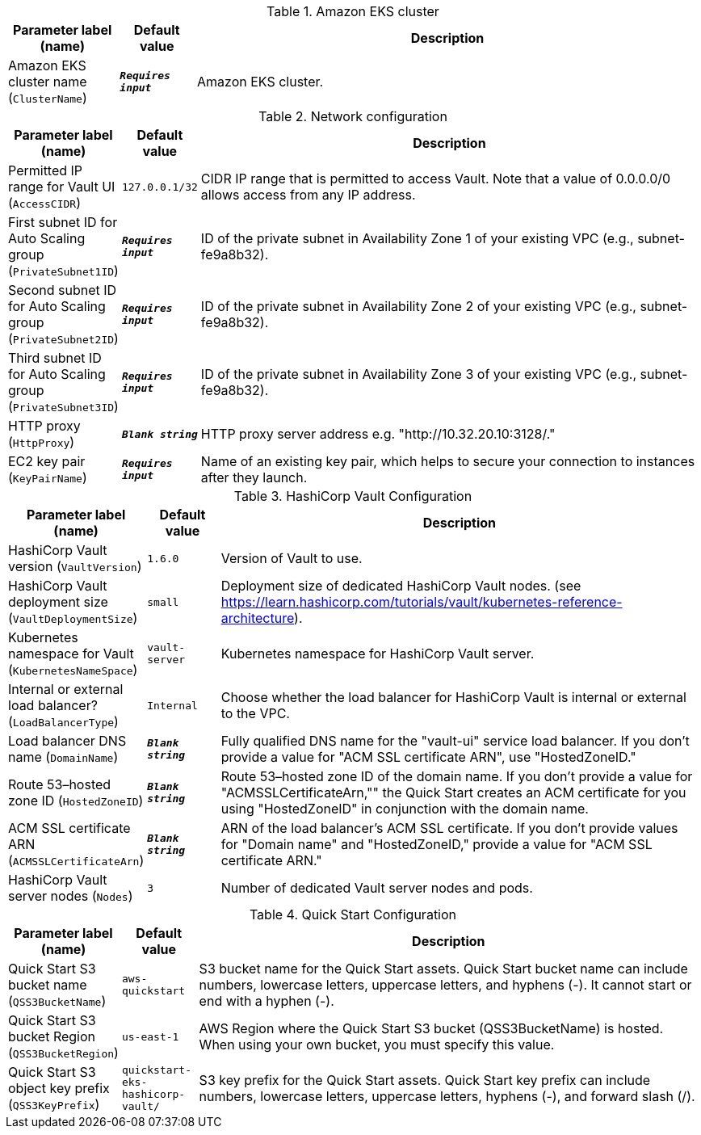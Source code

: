 
.Amazon EKS cluster
[width="100%",cols="16%,11%,73%",options="header",]
|===
|Parameter label (name) |Default value|Description|Amazon EKS cluster name
(`ClusterName`)|`**__Requires input__**`|Amazon EKS cluster.
|===
.Network configuration
[width="100%",cols="16%,11%,73%",options="header",]
|===
|Parameter label (name) |Default value|Description|Permitted IP range for Vault UI
(`AccessCIDR`)|`127.0.0.1/32`|CIDR IP range that is permitted to access Vault. Note that a value of 0.0.0.0/0 allows access from any IP address.|First subnet ID for Auto Scaling group
(`PrivateSubnet1ID`)|`**__Requires input__**`|ID of the private subnet in Availability Zone 1 of your existing VPC (e.g., subnet-fe9a8b32).|Second subnet ID for Auto Scaling group
(`PrivateSubnet2ID`)|`**__Requires input__**`|ID of the private subnet in Availability Zone 2 of your existing VPC (e.g., subnet-fe9a8b32).|Third subnet ID for Auto Scaling group
(`PrivateSubnet3ID`)|`**__Requires input__**`|ID of the private subnet in Availability Zone 3 of your existing VPC (e.g., subnet-fe9a8b32).|HTTP proxy
(`HttpProxy`)|`**__Blank string__**`|HTTP proxy server address e.g. "http://10.32.20.10:3128/."|EC2 key pair
(`KeyPairName`)|`**__Requires input__**`|Name of an existing key pair, which helps to secure your connection to instances after they launch.
|===
.HashiCorp Vault Configuration
[width="100%",cols="16%,11%,73%",options="header",]
|===
|Parameter label (name) |Default value|Description|HashiCorp Vault version
(`VaultVersion`)|`1.6.0`|Version of Vault to use.|HashiCorp Vault deployment size
(`VaultDeploymentSize`)|`small`|Deployment size of dedicated HashiCorp Vault nodes. (see https://learn.hashicorp.com/tutorials/vault/kubernetes-reference-architecture).|Kubernetes namespace for Vault
(`KubernetesNameSpace`)|`vault-server`|Kubernetes namespace for HashiCorp Vault server.|Internal or external load balancer?
(`LoadBalancerType`)|`Internal`|Choose whether the load balancer for HashiCorp Vault is internal or external to the VPC.|Load balancer DNS name
(`DomainName`)|`**__Blank string__**`|Fully qualified DNS name for the "vault-ui" service load balancer. If you don't provide a value for "ACM SSL certificate ARN", use "HostedZoneID."|Route 53–hosted zone ID
(`HostedZoneID`)|`**__Blank string__**`|Route 53–hosted zone ID of the domain name. If you don't provide a value for "ACMSSLCertificateArn,"" the Quick Start creates an ACM certificate for you using "HostedZoneID" in conjunction with the domain name.|ACM SSL certificate ARN
(`ACMSSLCertificateArn`)|`**__Blank string__**`|ARN of the load balancer's ACM SSL certificate. If you don't provide values for "Domain name" and "HostedZoneID," provide a value for "ACM SSL certificate ARN."|HashiCorp Vault server nodes
(`Nodes`)|`3`|Number of dedicated Vault server nodes and pods.
|===
.Quick Start Configuration
[width="100%",cols="16%,11%,73%",options="header",]
|===
|Parameter label (name) |Default value|Description|Quick Start S3 bucket name
(`QSS3BucketName`)|`aws-quickstart`|S3 bucket name for the Quick Start assets. Quick Start bucket name can include numbers, lowercase letters, uppercase letters, and hyphens (-). It cannot start or end with a hyphen (-).|Quick Start S3 bucket Region
(`QSS3BucketRegion`)|`us-east-1`|AWS Region where the Quick Start S3 bucket (QSS3BucketName) is hosted. When using your own bucket, you must specify this value.|Quick Start S3 object key prefix
(`QSS3KeyPrefix`)|`quickstart-eks-hashicorp-vault/`|S3 key prefix for the Quick Start assets. Quick Start key prefix can include numbers, lowercase letters, uppercase letters, hyphens (-), and forward slash (/).
|===